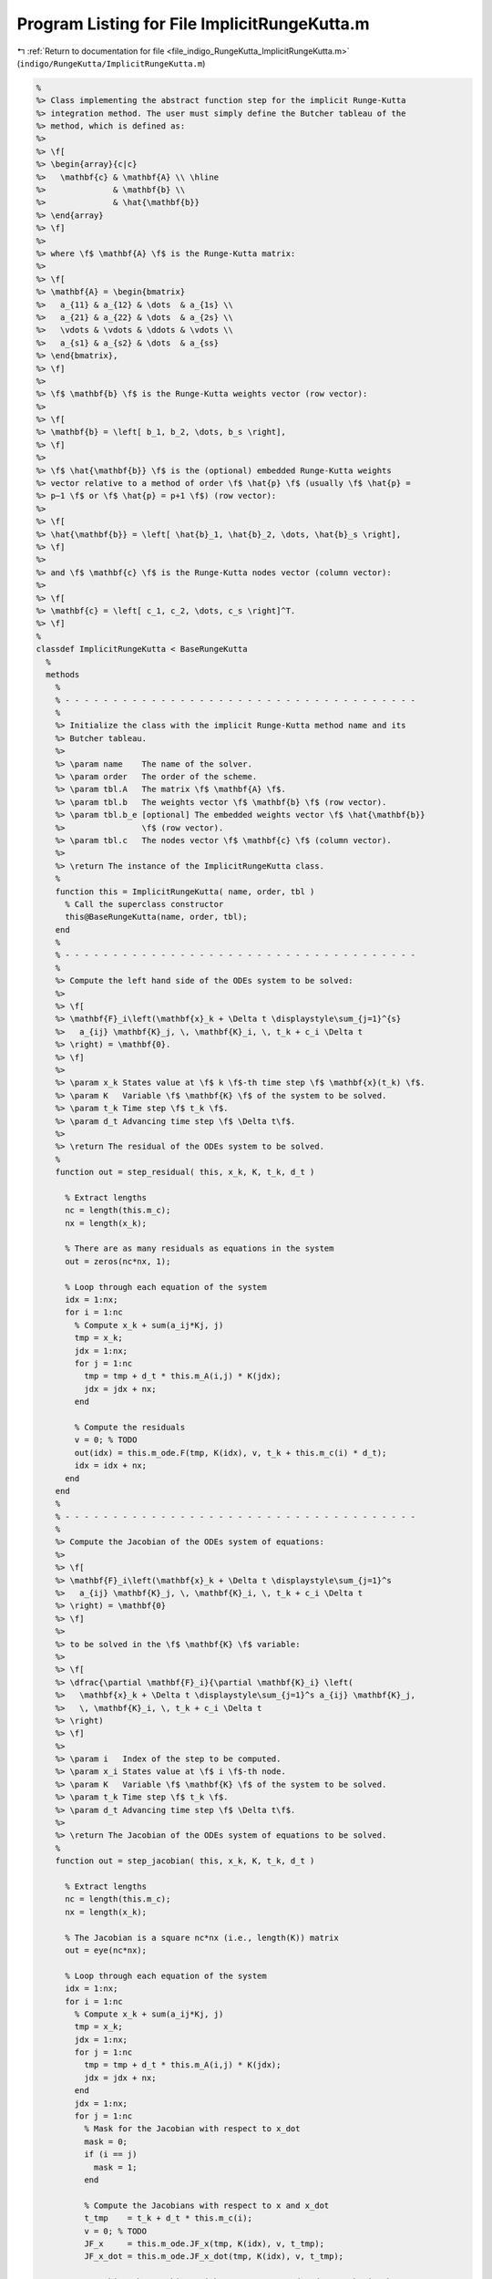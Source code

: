 
.. _program_listing_file_indigo_RungeKutta_ImplicitRungeKutta.m:

Program Listing for File ImplicitRungeKutta.m
=============================================

|exhale_lsh| :ref:`Return to documentation for file <file_indigo_RungeKutta_ImplicitRungeKutta.m>` (``indigo/RungeKutta/ImplicitRungeKutta.m``)

.. |exhale_lsh| unicode:: U+021B0 .. UPWARDS ARROW WITH TIP LEFTWARDS

.. code-block:: MATLAB

   %
   %> Class implementing the abstract function step for the implicit Runge-Kutta
   %> integration method. The user must simply define the Butcher tableau of the
   %> method, which is defined as:
   %>
   %> \f[
   %> \begin{array}{c|c}
   %>   \mathbf{c} & \mathbf{A} \\ \hline
   %>              & \mathbf{b} \\
   %>              & \hat{\mathbf{b}}
   %> \end{array}
   %> \f]
   %>
   %> where \f$ \mathbf{A} \f$ is the Runge-Kutta matrix:
   %>
   %> \f[
   %> \mathbf{A} = \begin{bmatrix}
   %>   a_{11} & a_{12} & \dots  & a_{1s} \\
   %>   a_{21} & a_{22} & \dots  & a_{2s} \\
   %>   \vdots & \vdots & \ddots & \vdots \\
   %>   a_{s1} & a_{s2} & \dots  & a_{ss}
   %> \end{bmatrix},
   %> \f]
   %>
   %> \f$ \mathbf{b} \f$ is the Runge-Kutta weights vector (row vector):
   %>
   %> \f[
   %> \mathbf{b} = \left[ b_1, b_2, \dots, b_s \right],
   %> \f]
   %>
   %> \f$ \hat{\mathbf{b}} \f$ is the (optional) embedded Runge-Kutta weights
   %> vector relative to a method of order \f$ \hat{p} \f$ (usually \f$ \hat{p} =
   %> p−1 \f$ or \f$ \hat{p} = p+1 \f$) (row vector):
   %>
   %> \f[
   %> \hat{\mathbf{b}} = \left[ \hat{b}_1, \hat{b}_2, \dots, \hat{b}_s \right],
   %> \f]
   %>
   %> and \f$ \mathbf{c} \f$ is the Runge-Kutta nodes vector (column vector):
   %>
   %> \f[
   %> \mathbf{c} = \left[ c_1, c_2, \dots, c_s \right]^T.
   %> \f]
   %
   classdef ImplicitRungeKutta < BaseRungeKutta
     %
     methods
       %
       % - - - - - - - - - - - - - - - - - - - - - - - - - - - - - - - - - - - - -
       %
       %> Initialize the class with the implicit Runge-Kutta method name and its
       %> Butcher tableau.
       %>
       %> \param name    The name of the solver.
       %> \param order   The order of the scheme.
       %> \param tbl.A   The matrix \f$ \mathbf{A} \f$.
       %> \param tbl.b   The weights vector \f$ \mathbf{b} \f$ (row vector).
       %> \param tbl.b_e [optional] The embedded weights vector \f$ \hat{\mathbf{b}}
       %>                \f$ (row vector).
       %> \param tbl.c   The nodes vector \f$ \mathbf{c} \f$ (column vector).
       %>
       %> \return The instance of the ImplicitRungeKutta class.
       %
       function this = ImplicitRungeKutta( name, order, tbl )
         % Call the superclass constructor
         this@BaseRungeKutta(name, order, tbl);
       end
       %
       % - - - - - - - - - - - - - - - - - - - - - - - - - - - - - - - - - - - - -
       %
       %> Compute the left hand side of the ODEs system to be solved:
       %>
       %> \f[
       %> \mathbf{F}_i\left(\mathbf{x}_k + \Delta t \displaystyle\sum_{j=1}^{s}
       %>   a_{ij} \mathbf{K}_j, \, \mathbf{K}_i, \, t_k + c_i \Delta t
       %> \right) = \mathbf{0}.
       %> \f]
       %>
       %> \param x_k States value at \f$ k \f$-th time step \f$ \mathbf{x}(t_k) \f$.
       %> \param K   Variable \f$ \mathbf{K} \f$ of the system to be solved.
       %> \param t_k Time step \f$ t_k \f$.
       %> \param d_t Advancing time step \f$ \Delta t\f$.
       %>
       %> \return The residual of the ODEs system to be solved.
       %
       function out = step_residual( this, x_k, K, t_k, d_t )
   
         % Extract lengths
         nc = length(this.m_c);
         nx = length(x_k);
   
         % There are as many residuals as equations in the system
         out = zeros(nc*nx, 1);
   
         % Loop through each equation of the system
         idx = 1:nx;
         for i = 1:nc
           % Compute x_k + sum(a_ij*Kj, j)
           tmp = x_k;
           jdx = 1:nx;
           for j = 1:nc
             tmp = tmp + d_t * this.m_A(i,j) * K(jdx);
             jdx = jdx + nx;
           end
   
           % Compute the residuals
           v = 0; % TODO
           out(idx) = this.m_ode.F(tmp, K(idx), v, t_k + this.m_c(i) * d_t);
           idx = idx + nx;
         end
       end
       %
       % - - - - - - - - - - - - - - - - - - - - - - - - - - - - - - - - - - - - -
       %
       %> Compute the Jacobian of the ODEs system of equations:
       %>
       %> \f[
       %> \mathbf{F}_i\left(\mathbf{x}_k + \Delta t \displaystyle\sum_{j=1}^s
       %>   a_{ij} \mathbf{K}_j, \, \mathbf{K}_i, \, t_k + c_i \Delta t
       %> \right) = \mathbf{0}
       %> \f]
       %>
       %> to be solved in the \f$ \mathbf{K} \f$ variable:
       %>
       %> \f[
       %> \dfrac{\partial \mathbf{F}_i}{\partial \mathbf{K}_i} \left(
       %>   \mathbf{x}_k + \Delta t \displaystyle\sum_{j=1}^s a_{ij} \mathbf{K}_j,
       %>   \, \mathbf{K}_i, \, t_k + c_i \Delta t
       %> \right)
       %> \f]
       %>
       %> \param i   Index of the step to be computed.
       %> \param x_i States value at \f$ i \f$-th node.
       %> \param K   Variable \f$ \mathbf{K} \f$ of the system to be solved.
       %> \param t_k Time step \f$ t_k \f$.
       %> \param d_t Advancing time step \f$ \Delta t\f$.
       %>
       %> \return The Jacobian of the ODEs system of equations to be solved.
       %
       function out = step_jacobian( this, x_k, K, t_k, d_t )
   
         % Extract lengths
         nc = length(this.m_c);
         nx = length(x_k);
   
         % The Jacobian is a square nc*nx (i.e., length(K)) matrix
         out = eye(nc*nx);
   
         % Loop through each equation of the system
         idx = 1:nx;
         for i = 1:nc
           % Compute x_k + sum(a_ij*Kj, j)
           tmp = x_k;
           jdx = 1:nx;
           for j = 1:nc
             tmp = tmp + d_t * this.m_A(i,j) * K(jdx);
             jdx = jdx + nx;
           end
           jdx = 1:nx;
           for j = 1:nc
             % Mask for the Jacobian with respect to x_dot
             mask = 0;
             if (i == j)
               mask = 1;
             end
   
             % Compute the Jacobians with respect to x and x_dot
             t_tmp    = t_k + d_t * this.m_c(i);
             v = 0; % TODO
             JF_x     = this.m_ode.JF_x(tmp, K(idx), v, t_tmp);
             JF_x_dot = this.m_ode.JF_x_dot(tmp, K(idx), v, t_tmp);
   
             % Combine the Jacobians with respect to x and x_dot to obtain the
             % Jacobian with respect to K
             out(idx, jdx) = d_t * this.m_A(i,j) * JF_x  + JF_x_dot * mask;
   
             jdx = jdx + nx;
           end
           idx = idx + nx;
         end
       end
       %
       % - - - - - - - - - - - - - - - - - - - - - - - - - - - - - - - - - - - - -
       %
       %> Solve the \f$ i \f$-th implicit step of the ODEs system to find the
       %> \f$ \mathbf{K} \f$ variables:
       %>
       %> \f[
       %> \mathbf{F}_i\left(\mathbf{x}_k + \Delta t \displaystyle\sum_{j=1}^s
       %>   a_{ij} \mathbf{K}_j, \, \mathbf{K}_i, \, t_k + c_i \Delta t
       %> \right) = \mathbf{0}
       %> \f]
       %>
       %> by Newton's method.
       %>
       %> \param x_k States value at \f$ k \f$-th time step \f$
       %>            \mathbf{x}(t_k) \f$.
       %> \param K   Initial guess for the \f$ \mathbf{K} \f$ variables to be
       %>            found.
       %> \param t_k Time step \f$ t_k \f$.
       %> \param d_t Advancing time step \f$ \Delta t\f$.
       %>
       %> \return The \f$ \mathbf{K} \f$ variables of the ODEs system to be solved
       %>         and the error control flag.
       %
       function [out, ierr] = solve_step( this, x_k, K0, t_k, d_t )
   
         % Define the function handles
         fun = @(K) this.step_residual(x_k, K, t_k, d_t);
         jac = @(K) this.step_jacobian(x_k, K, t_k, d_t);
   
         % Solve using Newton's method
         [out, ierr] = this.m_newton_solver.solve_handle(fun, jac, K0);
   
         if ierr > 0
           return;
         end
       end
       %
       % - - - - - - - - - - - - - - - - - - - - - - - - - - - - - - - - - - - - -
       %
       %> Compute an integration step using the implicit Runge-Kutta method for a
       %> system of ODEs of the form \f$ \mathbf{F}(\mathbf{x}, \mathbf{x}', t) =
       %> \mathbf{0} \f$.
       %>
       %> **Solution Algorithm**
       %>
       %> Consider a Runge-Kutta method, written for a system of ODEs of the
       %> form \f$ \mathbf{x}' = \mathbf{f}(\mathbf{x}, \mathbf{v}, t) \f$:
       %>
       %>  \f[
       %>  \begin{array}{l}
       %>  \mathbf{K}_i = \mathbf{f} \left(
       %>    \mathbf{x}_k + \Delta t \displaystyle\sum_{j=1}^{s} a_{ij}
       %>    \mathbf{K}_j,
       %>    \, t_k + c_i \Delta t
       %>    \right), \qquad i = 1, 2, \ldots, s \\
       %>  \mathbf{x}_{k+1} = \mathbf{x}_k + \Delta t \displaystyle\sum_{j=1}^s b_j
       %>  \mathbf{K}_j \, ,
       %>  \end{array}
       %>  \f]
       %>
       %> Then the implicit Runge-Kutta method for an implicit system of ODEs of
       %> the form \f$\mathbf{F}(\mathbf{x}, \mathbf{x}', t) = \mathbf{0} \f$ can
       %> be written as:
       %>
       %> \f[
       %> \begin{array}{l}
       %> \mathbf{F}_i \left(
       %>   \mathbf{x}_k + \Delta t \displaystyle\sum_{j=1}^s a_{ij}
       %>     \mathbf{K}_j, \, \mathbf{K}_i, \, t_k + c_i \Delta t
       %> \right) = \mathbf{0}, \qquad i = 1, 2, \ldots, s \\
       %> \mathbf{x}_{k+1} = \mathbf{x}_k + \displaystyle\sum_{j=1}^s b_j \mathbf{K}_j.
       %> \end{array}
       %> \f]
       %>
       %> Thus, the final system to be solved is the following:
       %>
       %> \f[
       %> \left\{\begin{array}{l}
       %> \mathbf{F}_1 \left(
       %>   \mathbf{x}_k + \Delta t \displaystyle\sum_{j=1}^s a_{1j}
       %>   \mathbf{K}_j, \, \mathbf{K}_1, \, t_k + c_1 \Delta t
       %> \right) = \mathbf{0} \\
       %> \mathbf{F}_2 \left(
       %>   \mathbf{x}_k + \Delta t \displaystyle\sum_{j=1}^s a_{2j}
       %>   \mathbf{K}_j, \, \mathbf{K}_2, \, t_k + c_2 \Delta t
       %> \right) = \mathbf{0} \\
       %> ~~ \vdots \\
       %> \mathbf{F}_s \left(
       %>   \mathbf{x}_k + \Delta t \displaystyle\sum_{j=1}^s a_{sj}
       %>   \mathbf{K}_j, \, \mathbf{K}_s, \, t_k + c_s \Delta t
       %> \right) = \mathbf{0}
       %> \end{array}\right.
       %> \f]
       %>
       %> The \f$ \mathbf{K} \f$ variables are computed using the Newton's method.
       %>
       %> The suggested time step for the next advancing step
       %> \f$ \Delta t_{k+1} \f$, is the same as the input time step
       %> \f$ \Delta t \f$ since in the implicit Runge-Kutta method the time step
       %> is not modified through any error control method.
       %>
       %> \param x_k     States value at \f$ k \f$-th time step
       %>                \f$ \mathbf{x}(t_k) \f$.
       %> \param x_dot_k States derivative at \f$ k \f$-th time step
       %>                \f$ \mathbf{x}' (t_k) \f$.
       %> \param t_k     Time step \f$ t_k \f$.
       %> \param d_t     Advancing time step \f$ \Delta t\f$.
       %>
       %> \return The approximation of the states at \f$ k+1 \f$-th time step \f$
       %>         \mathbf{x_{k+1}}(t_{k}+\Delta t) \f$, the approximation of the
       %>         states derivatives at \f$ k+1 \f$-th time step
       %>         \f$ \mathbf{x}'_{k+1} (t_{k}+\Delta t) \f$, the suggested time
       %>         step for the next advancing step \f$ \Delta t_{k+1} \f$, and the
       %>         error control flag.
       %
       function [x_out, x_dot_out, d_t_star, ierr] = step( this, x_k, x_dot_k, t_k, d_t )
   
         % Extract lengths
         nc = length(this.m_c);
         nx = length(x_k);
   
         % Create the intial guess for K
         K0 = repmat(x_dot_k, nc, 1);
   
         % Solve the system to obtain K
         [K, ierr] = this.solve_step(x_k, K0, t_k, d_t);
   
         % Suggested time step for the next advancing step
         d_t_star = d_t;
   
         % Error code check
         if (ierr > 0)
           x_out     = NaN * x_k;
           x_dot_out = NaN * x_dot_k;
           return;
         end
   
         % Perform the step and obtain x_k+1
         x_out = x_k + d_t * reshape(K, nx, nc) * this.m_b';
   
         % Extract x_dot_k+1 from K (i.e., its last value)
         x_dot_out = K(end + 1 - nx:end);
   
         % Adapt next time step
         if (this.m_adaptive_step)
           x_e = x_k + d_t * reshape(K, nx, nc) * this.m_b_e';
           d_t_star = this.adapt_step(x_out, x_e, d_t_star);
         end
       end
       %
       % - - - - - - - - - - - - - - - - - - - - - - - - - - - - - - - - - - - - -
       %
     end
     %
     %
     methods (Static)
       %
       % - - - - - - - - - - - - - - - - - - - - - - - - - - - - - - - - - - - - -
       %
       %> Check Butcher tableau consistency for an implict Runge-Kutta method.
       %>
       %> \param tbl.A   Matrix \f$ \mathbf{A} \f$.
       %> \param tbl.b   Weights vector \f$ \mathbf{b} \f$.
       %> \param tbl.b_e [optional] Embedded weights vector \f$ \hat{\mathbf{b}} \f$.
       %> \param tbl.c   Nodes vector \f$ \mathbf{c} \f$.
       %>
       %> \return True if the Butcher tableau is consistent, false otherwise.
       %
       function out = check_tableau( tbl )
   
         CMD = 'indigo::ImplicitRungeKutta::check_tableau(...): ';
   
         % Collect input data
         A   = tbl.A;
         b   = tbl.b;
         b_e = tbl.b_e;
         c   = tbl.c;
   
         % Prepare output
         out = true;
   
         % Check matrix A
         if (~isnumeric(A))
           warning([CMD, 'A must be a numeric matrix.']);
           out = false;
         end
         if (size(A, 1) ~= size(A, 2))
           warning([CMD, 'matrix A is not a square matrix.']);
           out = false;
         end
         if (any(isnan(A)))
           warning([CMD, 'matrix A found with NaN values.']);
           out = false;
         end
   
         % Check vector b
         if (~isnumeric(b))
           warning([CMD, 'b must be a numeric vector.']);
           out = false;
         end
         if (~isrow(b))
           warning([CMD, 'vector b is not a row vector.']);
           out = false;
         end
         if (size(A, 2) ~= size(b, 2))
           warning([CMD, 'vector b is not consistent with the size of matrix A.']);
           out = false;
         end
         if (any(isnan(b)))
           warning([CMD, 'vector b found with NaN values.']);
           out = false;
         end
   
         % Check vector b_e
         if ~isempty(b_e)
           if (~isnumeric(b_e))
             warning([CMD, 'b_e must be a numeric vector.']);
             out = false;
           end
           if (~isrow(b_e))
             warning([CMD, 'vector b_e is not a row vector.']);
             out = false;
           end
           if (size(A, 2) ~= size(b_e, 2))
             warning([CMD, ...
               'vector b_e is not consistent with the size of matrix A.']);
             out = false;
           end
           if (any(isnan(b_e)))
             warning([CMD, 'vector b_e found with NaN values.']);
             out = false;
           end
         end
   
         % Check vector c
         if (~isnumeric(c))
           warning([CMD, 'c must be a numeric vector.']);
           out = false;
         end
         if (~iscolumn(c))
           warning([CMD, 'vector c is not a column vector.']);
           out = false;
         end
         if (size(A, 1) ~= size(c, 1))
           warning([CMD, 'vector c is not consistent with the size of matrix A.']);
           out = false;
         end
         if (any(isnan(c)))
           warning([CMD, 'vector c found with NaN values.']);
           out = false;
         end
       end
       %
       % - - - - - - - - - - - - - - - - - - - - - - - - - - - - - - - - - - - - -
       %
     end
   end
